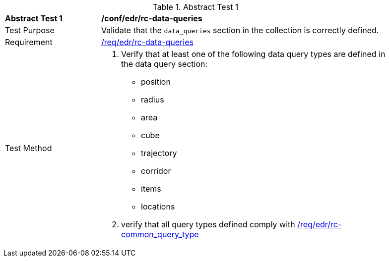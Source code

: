 [[ats_edr_rc-data-queries]]
{counter2:ats-id}
[width="90%",cols="2,6a"]
.Abstract Test {ats-id}
|===
^|*Abstract Test {ats-id}* |*/conf/edr/rc-data-queries*
^|Test Purpose |Validate that the `data_queries` section in the collection is correctly defined.
^|Requirement |<<req_edr_rc-data-queries,/req/edr/rc-data-queries>>
^|Test Method a|. Verify that at least one of the following data query types are defined in the data query section:
* position
* radius
* area
* cube
* trajectory
* corridor
* items
* locations


. verify that all query types defined comply with <<ats_edr_rc-common_query_type,/req/edr/rc-common_query_type>>
|===
